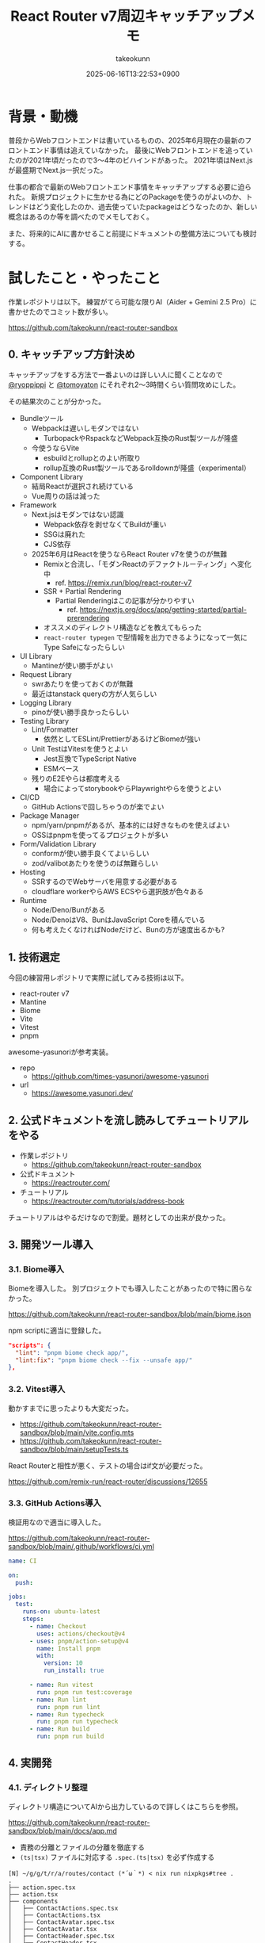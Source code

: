 :PROPERTIES:
:ID:       E97F76FA-906B-4277-92DA-EAE12FC952B2
:END:
#+TITLE: React Router v7周辺キャッチアップメモ
#+AUTHOR: takeokunn
#+DESCRIPTION: description
#+DATE: 2025-06-16T13:22:53+0900
#+HUGO_BASE_DIR: ../../
#+HUGO_CATEGORIES: fleeting
#+HUGO_SECTION: posts/fleeting
#+HUGO_TAGS: fleeting react
#+HUGO_DRAFT: false
#+STARTUP: fold
* 背景・動機

普段からWebフロントエンドは書いているものの、2025年6月現在の最新のフロントエンド事情は追えていなかった。
最後にWebフロントエンドを追っていたのが2021年頃だったので3〜4年のビハインドがあった。
2021年頃はNext.jsが最盛期でNext.js一択だった。

仕事の都合で最新のWebフロントエンド事情をキャッチアップする必要に迫られた。
新規プロジェクトに生かせる為にどのPackageを使うのがよいのか、トレンドはどう変化したのか、過去使っていたpackageはどうなったのか、新しい概念はあるのか等を調べたのでメモしておく。

また、将来的にAIに書かせること前提にドキュメントの整備方法についても検討する。

* 試したこと・やったこと

作業レポジトリは以下。
練習がてら可能な限りAI（Aider + Gemini 2.5 Pro）に書かせたのでコミット数が多い。

https://github.com/takeokunn/react-router-sandbox

** 0. キャッチアップ方針決め

キャッチアップをする方法で一番よいのは詳しい人に聞くことなので [[https://x.com/ryoppippi][@ryoppippi]] と [[https://x.com/tomoyaton][@tomoyaton]] にそれぞれ2〜3時間くらい質問攻めにした。

その結果次のことが分かった。

- Bundleツール
  - Webpackは遅いしモダンではない
    - TurbopackやRspackなどWebpack互換のRust製ツールが隆盛
  - 今使うならVite
    - esbuildとrollupとのよい所取り
    - rollup互換のRust製ツールであるrolldownが隆盛（experimental）
- Component Library
  - 結局Reactが選択され続けている
  - Vue周りの話は減った
- Framework
  - Next.jsはモダンではない認識
    - Webpack依存を剥せなくてBuildが重い
    - SSGは廃れた
    - CJS依存
  - 2025年6月はReactを使うならReact Router v7を使うのが無難
    - Remixと合流し、「モダンReactのデファクトルーティング」へ変化中
      - ref. https://remix.run/blog/react-router-v7
    - SSR + Partial Rendering
      - Partial Renderingはこの記事が分かりやすい
        - ref. https://nextjs.org/docs/app/getting-started/partial-prerendering
    - オススメのディレクトリ構造などを教えてもらった
    - =react-router typegen= で型情報を出力できるようになって一気にType Safeになったらしい
- UI Library
  - Mantineが使い勝手がよい
- Request Library
  - swrあたりを使っておくのが無難
  - 最近はtanstack queryの方が人気らしい
- Logging Library
  - pinoが使い勝手良かったらしい
- Testing Library
  - Lint/Formatter
    - 依然としてESLint/PrettierがあるけどBiomeが強い
  - Unit TestはVitestを使うとよい
    - Jest互換でTypeScript Native
    - ESMベース
  - 残りのE2Eやらは都度考える
    - 場合によってstorybookやらPlaywrightやらを使うとよい
- CI/CD
  - GitHub Actionsで回しちゃうのが楽でよい
- Package Manager
  - npm/yarn/pnpmがあるが、基本的には好きなものを使えばよい
  - OSSはpnpmを使ってるプロジェクトが多い
- Form/Validation Library
  - conformが使い勝手良くてよいらしい
  - zod/valibotあたりを使うのば無難らしい
- Hosting
  - SSRするのでWebサーバを用意する必要がある
  - cloudflare workerやらAWS ECSやら選択肢が色々ある
- Runtime
  - Node/Deno/Bunがある
  - Node/DenoはV8、BunはJavaScript Coreを積んでいる
  - 何も考えたくなければNodeだけど、Bunの方が速度出るかも?

** 1. 技術選定

今回の練習用レポジトリで実際に試してみる技術は以下。

- react-router v7
- Mantine
- Biome
- Vite
- Vitest
- pnpm

awesome-yasunoriが参考実装。

- repo
  - https://github.com/times-yasunori/awesome-yasunori
- url
  - https://awesome.yasunori.dev/


** 2. 公式ドキュメントを流し読みしてチュートリアルをやる

- 作業レポジトリ
  - https://github.com/takeokunn/react-router-sandbox
- 公式ドキュメント
  - https://reactrouter.com/
- チュートリアル
  - https://reactrouter.com/tutorials/address-book

チュートリアルはやるだけなので割愛。題材としての出来が良かった。

** 3. 開発ツール導入
*** 3.1. Biome導入

Biomeを導入した。
別プロジェクトでも導入したことがあったので特に困らなかった。

https://github.com/takeokunn/react-router-sandbox/blob/main/biome.json

npm scriptに適当に登録した。

#+begin_src json
  "scripts": {
    "lint": "pnpm biome check app/",
    "lint:fix": "pnpm biome check --fix --unsafe app/"
  },
#+end_src
*** 3.2. Vitest導入

動かすまでに思ったよりも大変だった。

- https://github.com/takeokunn/react-router-sandbox/blob/main/vite.config.mts
- https://github.com/takeokunn/react-router-sandbox/blob/main/setupTests.ts

React Routerと相性が悪く、テストの場合はif文が必要だった。

https://github.com/remix-run/react-router/discussions/12655

*** 3.3. GitHub Actions導入

検証用なので適当に導入した。

https://github.com/takeokunn/react-router-sandbox/blob/main/.github/workflows/ci.yml

#+begin_src yaml
  name: CI

  on:
    push:

  jobs:
    test:
      runs-on: ubuntu-latest
      steps:
        - name: Checkout
          uses: actions/checkout@v4
        - uses: pnpm/action-setup@v4
          name: Install pnpm
          with:
            version: 10
            run_install: true

        - name: Run vitest
          run: pnpm run test:coverage
        - name: Run lint
          run: pnpm run lint
        - name: Run typecheck
          run: pnpm run typecheck
        - name: Run build
          run: pnpm run build
#+end_src
** 4. 実開発
*** 4.1. ディレクトリ整理

ディレクトリ構造についてAIから出力しているので詳しくはこちらを参照。

https://github.com/takeokunn/react-router-sandbox/blob/main/docs/app.md

- 責務の分離とファイルの分離を徹底する
- =(ts|tsx)= ファイルに対応する =.spec.(ts|tsx)= を必ず作成する

#+begin_src console
  [N] ~/g/g/t/r/a/routes/contact (*´ω｀*) < nix run nixpkgs#tree .
  .
  ├── action.spec.tsx
  ├── action.tsx
  ├── components
  │   ├── ContactActions.spec.tsx
  │   ├── ContactActions.tsx
  │   ├── ContactAvatar.spec.tsx
  │   ├── ContactAvatar.tsx
  │   ├── ContactHeader.spec.tsx
  │   ├── ContactHeader.tsx
  │   ├── ContactNotes.spec.tsx
  │   ├── ContactNotes.tsx
  │   ├── ContactTwitter.spec.tsx
  │   ├── ContactTwitter.tsx
  │   ├── Favorite.spec.tsx
  │   └── Favorite.tsx
  ├── index.ts
  ├── loader.spec.tsx
  ├── loader.tsx
  ├── route.spec.tsx
  └── route.tsx

  2 directories, 19 files
#+end_src

*** 4.2. 型記述について

「型推論に頼った方がよいだろう」ということになったので、あまり明示的に書いていない。

たとえば次の例だと =export type TLoader = typeof loader;= でexportしてる。

https://github.com/takeokunn/react-router-sandbox/blob/main/app/routes/edit-contact/loader.tsx

#+begin_src typescript
  import { getContact } from "../../data";
  import type { Route } from "./+types";

  export async function loader({ params }: Route.LoaderArgs) {
    const contact = await getContact(params.contactId);
    if (!contact) {
      throw new Response("Not Found", { status: 404 });
    }
    return { contact };
  }

  export type TLoader = typeof loader;
#+end_src

利用する側ではこんな感じになる。

#+begin_src typescript
  import type { TLoader } from "./loader";

  const { contact } = useLoaderData<TLoader>();
#+end_src
*** 4.3. Vitest記述

AIに書かせて手直しして書いてみた。

=$ pnpm vitest= でvitestでfile changeをwatchし続けてテストを回せたので体験が良かった。

以下は実際に書かせた例。

- component
  - container component
    - https://github.com/takeokunn/react-router-sandbox/blob/main/app/routes/contact/route.spec.tsx
  - presentational component
    - https://github.com/takeokunn/react-router-sandbox/blob/main/app/routes/contact/components/ContactAvatar.spec.tsx
- loader
  - https://github.com/takeokunn/react-router-sandbox/blob/main/app/routes/edit-contact/loader.spec.tsx
- action
  - https://github.com/takeokunn/react-router-sandbox/blob/main/app/routes/edit-contact/action.spec.tsx

Vitestはカバレッジを簡単に出力できるのもよい。

#+begin_src console
  $ pnpm run test:coverage

   Test Files  27 passed (27)
        Tests  88 passed (88)
     Start at  15:31:38
     Duration  12.36s (transform 307ms, setup 3.82s, collect 16.17s, tests 1.28s, environment 15.01s, prepare 2.51s)

   % Coverage report from v8
  --------------------------------|---------|----------|---------|---------|-------------------
  File                            | % Stmts | % Branch | % Funcs | % Lines | Uncovered Line #s
  --------------------------------|---------|----------|---------|---------|-------------------
  All files                       |    97.1 |    85.26 |   94.11 |    97.1 |
   app/layouts/sidebar            |   91.66 |    57.14 |   66.66 |   91.66 |
    layout.tsx                    |   90.56 |       40 |      50 |   90.56 | 27-31
    loader.tsx                    |     100 |      100 |     100 |     100 |
   app/layouts/sidebar/components |     100 |    83.33 |     100 |     100 |
    ContactNavList.tsx            |     100 |       75 |     100 |     100 | 19,21
    NewContactButton.tsx          |     100 |      100 |     100 |     100 |
    SearchFormComponent.tsx       |     100 |      100 |     100 |     100 |
    SidebarHeader.tsx             |     100 |      100 |     100 |     100 |
   app/root                       |     100 |      100 |     100 |     100 |
    action.ts                     |     100 |      100 |     100 |     100 |
    loader.ts                     |     100 |      100 |     100 |     100 |
   app/root/components            |     100 |     92.3 |     100 |     100 |
    App.tsx                       |     100 |      100 |     100 |     100 |
    ErrorBoundary.tsx             |     100 |       90 |     100 |     100 | 33
    HydrateFallback.tsx           |     100 |      100 |     100 |     100 |
    Layout.tsx                    |     100 |      100 |     100 |     100 |
   app/routes/about               |     100 |      100 |     100 |     100 |
    route.tsx                     |     100 |      100 |     100 |     100 |
   app/routes/contact             |   84.78 |    66.66 |      75 |   84.78 |
    action.tsx                    |     100 |      100 |     100 |     100 |
    loader.tsx                    |     100 |      100 |     100 |     100 |
    route.tsx                     |   79.41 |    33.33 |      50 |   79.41 | 13-14,19-23
   app/routes/contact/components  |     100 |      100 |     100 |     100 |
    ContactActions.tsx            |     100 |      100 |     100 |     100 |
    ContactAvatar.tsx             |     100 |      100 |     100 |     100 |
    ContactHeader.tsx             |     100 |      100 |     100 |     100 |
    ContactNotes.tsx              |     100 |      100 |     100 |     100 |
    ContactTwitter.tsx            |     100 |      100 |     100 |     100 |
    Favorite.tsx                  |     100 |      100 |     100 |     100 |
   app/routes/destroy-contact     |     100 |      100 |     100 |     100 |
    action.tsx                    |     100 |      100 |     100 |     100 |
   app/routes/edit-contact        |     100 |    54.54 |     100 |     100 |
    action.tsx                    |     100 |      100 |     100 |     100 |
    loader.tsx                    |     100 |      100 |     100 |     100 |
    route.tsx                     |     100 |    28.57 |     100 |     100 | 17-37
   app/routes/home                |     100 |      100 |     100 |     100 |
    route.tsx                     |     100 |      100 |     100 |     100 |
   testing-utils                  |     100 |      100 |     100 |     100 |
    index.ts                      |     100 |      100 |     100 |     100 |
    render.tsx                    |     100 |      100 |     100 |     100 |
  --------------------------------|---------|----------|---------|---------|-------------------
#+end_src

GUIでも確認が取れる。

[[file:../../static/images/8E8A4CC8-DB1A-455D-B0A8-E27B46932786.png]]

*** 4.4. Mantine導入

Getting Startedを読んで導入後、既存のコンポーネントをAIに書き直させた。
https://mantine.dev/getting-started/

AIが思った以上に書いてくれなかったので手で直したのと、Vitestのテストが落ちまくったので気合で直した。
Componentのテストは =role= でやるのではなく、 =test-id= でやった方がやりやすかった。

VitestでMantine Componentをテストする時に =render= する度に =<MantineProvier>= で囲う必要があったので自作した。

https://github.com/takeokunn/react-router-sandbox/blob/main/testing-utils/render.tsx

#+begin_src typescript
  import { render as testingLibraryRender } from '@testing-library/react';
  import { MantineProvider } from '@mantine/core';

  export function render(ui: React.ReactNode) {
    return testingLibraryRender(<>{ui}</>, {
      wrapper: ({ children }: { children: React.ReactNode }) => (
        <MantineProvider>{children}</MantineProvider>
      ),
    });
  }
#+end_src

** 5. AI用ドキュメント
*** 5.1. ドキュメント生成用ドキュメントを用意

ChatGPTにベースのプロンプトを用意させて手直しした。

https://gist.github.com/takeokunn/6cae212c57039ecd6cd506540c50315e

*** 5.2. プロジェクト内にドキュメントを配備

=docs/= に出力させて都度手直しした。

https://github.com/takeokunn/react-router-sandbox/tree/main/docs

* 得られた結果・所感

質問時間5〜6時間、検証時間15時間のざっくり20時間くらい調査して大体把握できたのが良かった。

File Base Routingや型がうまくつけられなかったNext.jsよりも圧倒的に書きやすくなったなーという感覚で進化を感じた。
VitestやMantineでそれなりに詰まったので、小さく試せるSandbox環境でまず検証してみるのが重要だなと改めて感じた。

UIライブラリはいつも悩みの種だったのでMantineの使い勝手の良さに感動した。
今後toBサービスではこれを採用していきたい。

Vitest周りがうまく動かなくて想像以上に苦労したが、初期セットアップのときだけ詰まるような内容なので喉元過ぎた。

* 今後の展開・検討事項

conformやzodやpinoはまだ試しきれていないので追加で調査する。

実際にプロダクション導入してみてAIにコードを書かせてみて知見を溜めたい。
AIコーディング時代ではリグレッションテストの重要性が増しているので色々試してみたい。
